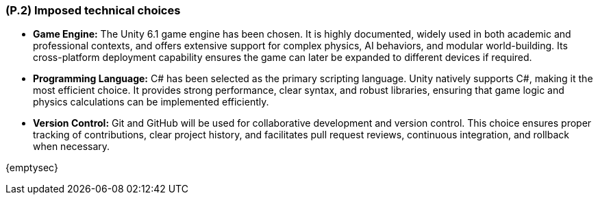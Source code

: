 [#p2,reftext=P.2]
=== (P.2) Imposed technical choices

ifdef::env-draft[]
TIP: _Any a priori choices binding the project to specific tools, hardware, languages or other technical parameters. Not all technical choices in projects derive from a pure technical analysis; some result from company policies. While some project members may dislike non-strictly-technical decisions, they are a fact of project life and must be documented, in particular for the benefit of one of the quality factors for requirements: "requirements must be justified"._  <<BM22>>
endif::[]

* *Game Engine:* The Unity 6.1 game engine has been chosen. It is highly documented, widely used in both academic and professional contexts, and offers extensive support for complex physics, AI behaviors, and modular world-building. Its cross-platform deployment capability ensures the game can later be expanded to different devices if required.  

* *Programming Language:* C# has been selected as the primary scripting language. Unity natively supports C#, making it the most efficient choice. It provides strong performance, clear syntax, and robust libraries, ensuring that game logic and physics calculations can be implemented efficiently.  

* *Version Control:* Git and GitHub will be used for collaborative development and version control. This choice ensures proper tracking of contributions, clear project history, and facilitates pull request reviews, continuous integration, and rollback when necessary.  

{emptysec}
